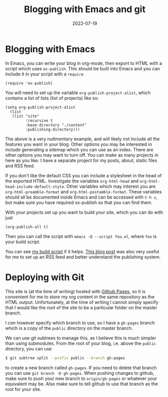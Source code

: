 #+title: Blogging with Emacs and git
#+date: 2022-07-19 

* Blogging with Emacs

In Emacs, you can write your blog in org-mode, then export to HTML
with a script which uses ~ox-publish~. This should be built into Emacs
and you can include it in your script with a ~require~

#+begin_src elisp
 (require 'ox-publish) 
#+end_src


You will need to set up the variable ~org-publish-project-alist~,
which contains a list of lists (list of projects) like so:

#+begin_src elisp :exports code
  (setq org-publish-project-alist
	(list
	 (list "site"
	       :recursive t
	       :base-directory "./content"
	       :publishing-directory)))
#+end_src

The above is a very rudimentary example, and will likely not include
all the features you want in your blog. Other options you may be
interested in include generating a sitemap which you can use as an
index. There are other options you may want to turn off. You can make
as many projects in here as you like: I have a separate project for my
posts, about, static files and RSS feed.

If you don't like the default CSS you can include a stylesheet in the
head of the exported HTML. Investigate the variables ~org-html-head~
and ~org-html-head-include-default-style~. Other variables which may
interest you are ~org-html-preamble-format~ and
~org-html-postamble-format~. These variables should all be documented
inside Emacs and can be accessed with ~C-h v~, but make sure you have
required ox-publish so that you can find them.

With your projects set up you want to build your site, which you can
do with just

#+begin_src elisp
  (org-publish-all t)
#+end_src

Then you can call the script with ~emacs -Q --script foo.el~, where
~foo~ is your build script.

You can see [[https://github.com/ofthegoats/ofthegoats.github.io/blob/master/build.el][my build script]] if it helps. [[https://writepermission.com/org-blogging-rss-feed.html][This blog post]] was also very
useful for me to set up an RSS feed and better understand the
publishing system.

* Deploying with Git

This site is (at the time of writing) hosted with [[https://pages.github.com/][Github Pages]], so it
is convenient for me to store my org content in the same repository as
the HTML output. Unfortunately, at the time of writing I cannot simply
specify that I would like the root of the site to be a particular
folder on the master branch.

I /can/ however specify which branch to use, so I have a ~gh-pages~
branch which is a copy of the ~public~ directory on the master branch.

We can use git subtrees to manage this, as I believe this is much
simpler than using submodules. From the root of your blog, i.e. above
the ~public~ directory, you can use

#+begin_src bash
$ git subtree split --prefix public --branch gh-pages
#+end_src

to create a new branch called ~gh-pages~. If you need to delete that
branch you can use ~git branch -D gh-pages~. When pushing changes to
github, make sure to push your new branch to ~origin/gh-pages~ or
whatever your equivalent may be. Also make sure to tell github to use
that branch as the root for your site.
